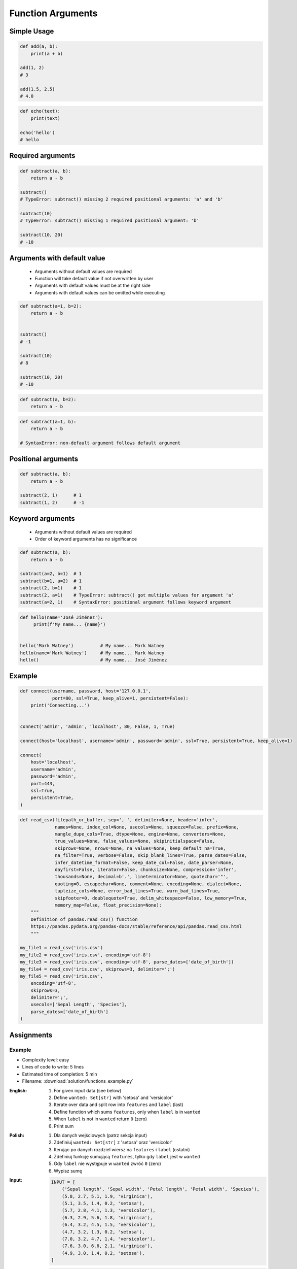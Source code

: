 ******************
Function Arguments
******************


Simple Usage
============
.. code-block:: python

    def add(a, b):
        print(a + b)

    add(1, 2)
    # 3

    add(1.5, 2.5)
    # 4.0

.. code-block:: python

    def echo(text):
        print(text)

    echo('hello')
    # hello


Required arguments
==================
.. code-block:: python

    def subtract(a, b):
        return a - b

    subtract()
    # TypeError: subtract() missing 2 required positional arguments: 'a' and 'b'

    subtract(10)
    # TypeError: subtract() missing 1 required positional argument: 'b'

    subtract(10, 20)
    # -10


Arguments with default value
============================
.. highlights::
    * Arguments without default values are required
    * Function will take default value if not overwritten by user
    * Arguments with default values must be at the right side
    * Arguments with default values can be omitted while executing

.. code-block:: python

    def subtract(a=1, b=2):
        return a - b


    subtract()
    # -1

    subtract(10)
    # 8

    subtract(10, 20)
    # -10

.. code-block:: python

    def subtract(a, b=2):
        return a - b

.. code-block:: python

    def subtract(a=1, b):
        return a - b

    # SyntaxError: non-default argument follows default argument


Positional arguments
====================
.. code-block:: python

    def subtract(a, b):
        return a - b

    subtract(2, 1)      # 1
    subtract(1, 2)      # -1


Keyword arguments
=================
.. highlights::
    * Arguments without default values are required
    * Order of keyword arguments has no significance

.. code-block:: python

    def subtract(a, b):
        return a - b

    subtract(a=2, b=1)  # 1
    subtract(b=1, a=2)  # 1
    subtract(2, b=1)    # 1
    subtract(2, a=1)    # TypeError: subtract() got multiple values for argument 'a'
    subtract(a=2, 1)    # SyntaxError: positional argument follows keyword argument

.. code-block:: python

    def hello(name='José Jiménez'):
         print(f'My name... {name}')


    hello('Mark Watney')          # My name... Mark Watney
    hello(name='Mark Watney')     # My name... Mark Watney
    hello()                       # My name... José Jiménez


Example
=======
.. code-block:: python

    def connect(username, password, host='127.0.0.1',
                port=80, ssl=True, keep_alive=1, persistent=False):
        print('Connecting...')


    connect('admin', 'admin', 'localhost', 80, False, 1, True)

    connect(host='localhost', username='admin', password='admin', ssl=True, persistent=True, keep_alive=1)

    connect(
        host='localhost',
        username='admin',
        password='admin',
        port=443,
        ssl=True,
        persistent=True,
    )

.. code-block:: python

    def read_csv(filepath_or_buffer, sep=', ', delimiter=None, header='infer',
                 names=None, index_col=None, usecols=None, squeeze=False, prefix=None,
                 mangle_dupe_cols=True, dtype=None, engine=None, converters=None,
                 true_values=None, false_values=None, skipinitialspace=False,
                 skiprows=None, nrows=None, na_values=None, keep_default_na=True,
                 na_filter=True, verbose=False, skip_blank_lines=True, parse_dates=False,
                 infer_datetime_format=False, keep_date_col=False, date_parser=None,
                 dayfirst=False, iterator=False, chunksize=None, compression='infer',
                 thousands=None, decimal=b'.', lineterminator=None, quotechar='"',
                 quoting=0, escapechar=None, comment=None, encoding=None, dialect=None,
                 tupleize_cols=None, error_bad_lines=True, warn_bad_lines=True,
                 skipfooter=0, doublequote=True, delim_whitespace=False, low_memory=True,
                 memory_map=False, float_precision=None):
        """
        Definition of pandas.read_csv() function
        https://pandas.pydata.org/pandas-docs/stable/reference/api/pandas.read_csv.html
        """

    my_file1 = read_csv('iris.csv')
    my_file2 = read_csv('iris.csv', encoding='utf-8')
    my_file3 = read_csv('iris.csv', encoding='utf-8', parse_dates=['date_of_birth'])
    my_file4 = read_csv('iris.csv', skiprows=3, delimiter=';')
    my_file5 = read_csv('iris.csv',
        encoding='utf-8',
        skiprows=3,
        delimiter=';',
        usecols=['Sepal Length', 'Species'],
        parse_dates=['date_of_birth']
    )


Assignments
===========

Example
-------
* Complexity level: easy
* Lines of code to write: 5 lines
* Estimated time of completion: 5 min
* Filename: :download:`solution/functions_example.py`

:English:
    #. For given input data (see below)
    #. Define ``wanted: Set[str]`` with 'setosa' and 'versicolor'
    #. Iterate over data and split row into ``features`` and ``label`` (last)
    #. Define function which sums ``features``, only when ``label`` is in ``wanted``
    #. When ``label`` is not in ``wanted`` return ``0`` (zero)
    #. Print sum

:Polish:
    #. Dla danych wejściowych (patrz sekcja input)
    #. Zdefiniuj ``wanted: Set[str]`` z 'setosa' oraz 'versicolor'
    #. Iterując po danych rozdziel wiersz na ``features`` i ``label`` (ostatni)
    #. Zdefiniuj funkcję sumującą ``features``, tylko gdy ``label`` jest w ``wanted``
    #. Gdy ``label`` nie występuje w ``wanted`` zwróć ``0`` (zero)
    #. Wypisz sumę

:Input:
    .. code-block:: python

        INPUT = [
            ('Sepal length', 'Sepal width', 'Petal length', 'Petal width', 'Species'),
            (5.8, 2.7, 5.1, 1.9, 'virginica'),
            (5.1, 3.5, 1.4, 0.2, 'setosa'),
            (5.7, 2.8, 4.1, 1.3, 'versicolor'),
            (6.3, 2.9, 5.6, 1.8, 'virginica'),
            (6.4, 3.2, 4.5, 1.5, 'versicolor'),
            (4.7, 3.2, 1.3, 0.2, 'setosa'),
            (7.0, 3.2, 4.7, 1.4, 'versicolor'),
            (7.6, 3.0, 6.6, 2.1, 'virginica'),
            (4.9, 3.0, 1.4, 0.2, 'setosa'),
        ]

:Output:
    .. code-block:: python

        OUTPUT: float
        # 74.9

:Solution:
    .. literalinclude:: solution/functions_example.py
        :language: python

Divide
------
* Complexity level: easy
* Lines of code to write: 5 lines
* Estimated time of completion: 5 min
* Filename: :download:`solution/function_divide.py`

:English:
    #. Define function ``divide``
    #. Function takes two arguments
    #. Function returns result of a division for its arguments
    #. Call function with ``divide(10, 3)``
    #. Call function with ``divide(10, 0)``
    #. Print returned values
    #. What to do in case of error?

:Polish:
    #. Zdefiniuj funkcję ``divide``
    #. Funkcja przyjmuje dwa argumenty
    #. Funkcja zwraca wynik dzielenia jej argumentów
    #. Wywołaj funkcję z ``divide(10, 3)``
    #. Wywołaj funkcję z ``divide(10, 0)``
    #. Wypisz zwracane wartości
    #. Co zrobić w przypadku błędu?

Power
-----
* Complexity level: easy
* Lines of code to write: 5 lines
* Estimated time of completion: 5 min
* Filename: :download:`solution/function_power.py`

:English:
    #. Define function ``power``
    #. Function takes two arguments
    #. Second argument is optional
    #. Function returns power of the first argument to the second
    #. If only one argument was passed, consider second equal to the first one
    #. Print returned values

:Polish:
    #. Zdefiniuj funkcję ``power``
    #. Funkcja przyjmuje dwa argumenty
    #. Drugi argument jest opcjonalny
    #. Funkcja zwraca wynik pierwszego argumentu do potęgi drugiego
    #. Jeżeli tylko jeden argument był podany, przyjmij drugi równy pierwszemu
    #. Wypisz zwracane wartości

:Output:
    .. code-block:: python

        power(10, 2)
        # 100

        power(3)
        # 27

Cleaning text input
-------------------
* Complexity level: easy
* Lines of code to write: 15 lines
* Estimated time of completion: 15 min
* Filename: :download:`solution/functions_str_clean.py`

:English:
    #. For given input data (see below)
    #. Write function cleaning up data
    #. Function takes one argument of type ``str``
    #. Function returns cleaned text

:Polish:
    #. Dla danych wejściowych (patrz sekcja input)
    #. Napisz funkcję czyszczącą dane
    #. Funkcja przyjmuje jeden argument typu ``str``
    #. Funkcja zwraca oczyszczony tekst

:Input:
    .. code-block:: python

        INPUT = [
            'ul.Mieszka II',
            'UL. Zygmunta III WaZY',
            '  bolesława chrobrego ',
            'ul Jana III SobIESkiego',
            '\tul. Jana trzeciego Sobieskiego',
            'ulicaJana III Sobieskiego',
            'UL. JA    NA 3 SOBIES  KIEGO',
            'ULICA JANA III SOBIESKIEGO  ',
            'ULICA. JANA III SOBIeskieGO',
            ' Jana 3 Sobieskiego  ',
            'Jana III Sobi  eskiego ',
        ]

:Output:
    .. code-block:: python

        'Mieszka II'
        'Zygmunta III Wazy'
        'Bolesława Chrobrego'
        'Jana III Sobieskiego'
        'Jana III Sobieskiego'
        'Jana III Sobieskiego'
        'Jana III Sobieskiego'
        'Jana III Sobieskiego'
        'Jana III Sobieskiego'
        'Jana III Sobieskiego'
        'Jana III Sobieskiego'

:The whys and wherefores:
    * Defining and calling functions
    * Passing function arguments
    * Cleaning data from user input

.. todo:: Translate input data to English

Aviation numbers
----------------
* Complexity level: easy
* Lines of code to write: 15 lines
* Estimated time of completion: 15 min
* Filename: :download:`solution/functions_aviation_numbers.py`

:English:
    #. For input data (see below)
    #. Define function converting ``int`` or ``float`` to text form in Pilot's Speak

:Polish:
    #. Dla danych wejściowych (patrz sekcja input)
    #. Zdefiniuj funkcję konwertującą ``int`` lub ``float`` na formę tekstową w mowie pilotów

:Input:
    .. code-block:: text

        0, "zero"
        1, "one"
        2, "two"
        3, "tree"
        4, "fower"
        5, "fife"
        6, "six"
        7, "seven"
        8, "ait"
        9, "niner"

    .. code-block:: python

        1969
        31337
        13.37
        31.337
        -1969
        -31.337
        -49.35

:Output:
    .. code-block:: python

        'one niner six niner'
        'tree one tree tree seven'
        'one tree and tree seven'
        'tree one and tree tree seven'
        'minus one niner six niner'
        'minus tree one and tree tree seven'
        'minus fower niner and tree fife'

:The whys and wherefores:
    * Defining and calling functions
    * Passing function arguments
    * Cleaning data from user input
    * ``dict`` lookups

Number to human readable
------------------------
* Complexity level: medium
* Lines of code to write: 15 lines
* Estimated time of completion: 15 min
* Filename: :download:`solution/functions_numstr_human.py`

:English:
    #. For input data (see below)
    #. Define function converting ``int`` or ``float`` to text form
    #. Text form must be in proper grammar form
    #. Max 6 digits before decimal separator (point ``.``)
    #. Max 5 digits after decimal separator (point ``.``)

:Polish:
    #. Dla danych wejściowych (patrz sekcja input)
    #. Zdefiniuj funkcję konwertującą ``int`` lub ``float`` na formę tekstową
    #. Forma tekstowa musi być poprawna gramatycznie
    #. Max 6 cyfr przed separatorem dziesiętnym (point ``.``)
    #. Max 5 cyfr po separatorze dziesiętnym (point ``.``)

:Input:
    .. code-block:: python

        1969
        31337
        13.37
        31.337
        -1969
        -31.337
        -49.35

:Output:
    .. code-block:: python

        'one thousand nine hundred sixty nine'
        'thirty one thousand three hundred thirty seven'
        'thirteen and thirty seven hundredths'
        'thirty one three hundreds thirty seven thousands'
        'minus one thousand nine hundred sixty nine'
        'minus thirty one and three hundreds thirty seven thousands'
        'minus forty nine and thirty five hundreds'

:The whys and wherefores:
    * Defining and calling functions
    * Passing function arguments
    * Cleaning data from user input
    * ``dict`` lookups

Roman numbers
-------------
* Complexity level: medium
* Lines of code to write: 15 lines
* Estimated time of completion: 15 min
* Filename: :download:`solution/functions_roman.py`

:English:
    #. Define function converting roman numerals to integer
    #. Define function converting integer to roman numerals

:Polish:
    #. Zdefiniuj funkcję przeliczającą liczbę rzymską na całkowitą
    #. Zdefiniuj funkcję przeliczającą liczbę całkowitą na rzymską

:The whys and wherefores:
    * Defining and calling functions
    * Checking for corner cases
    * Passing function arguments
    * Cleaning data from user input
    * ``dict`` lookups
